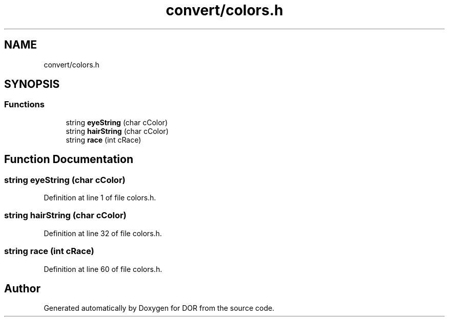 .TH "convert/colors.h" 3 "Wed Apr 8 2020" "DOR" \" -*- nroff -*-
.ad l
.nh
.SH NAME
convert/colors.h
.SH SYNOPSIS
.br
.PP
.SS "Functions"

.in +1c
.ti -1c
.RI "string \fBeyeString\fP (char cColor)"
.br
.ti -1c
.RI "string \fBhairString\fP (char cColor)"
.br
.ti -1c
.RI "string \fBrace\fP (int cRace)"
.br
.in -1c
.SH "Function Documentation"
.PP 
.SS "string eyeString (char cColor)"

.PP
Definition at line 1 of file colors\&.h\&.
.SS "string hairString (char cColor)"

.PP
Definition at line 32 of file colors\&.h\&.
.SS "string race (int cRace)"

.PP
Definition at line 60 of file colors\&.h\&.
.SH "Author"
.PP 
Generated automatically by Doxygen for DOR from the source code\&.
